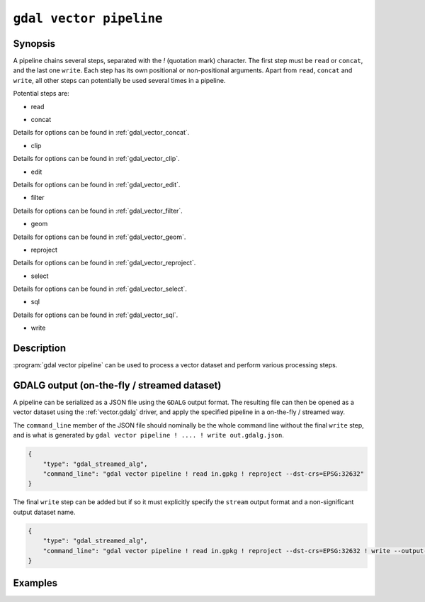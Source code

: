 .. _gdal_vector_pipeline:

================================================================================
``gdal vector pipeline``
================================================================================

.. versionadded:: 3.11

.. only:: html

    Process a vector dataset.

.. Index:: gdal vector pipeline

Synopsis
--------

.. program-output:: gdal vector pipeline --help-doc=main

A pipeline chains several steps, separated with the `!` (quotation mark) character.
The first step must be ``read`` or ``concat``, and the last one ``write``. Each step has its
own positional or non-positional arguments. Apart from ``read``, ``concat`` and ``write``,
all other steps can potentially be used several times in a pipeline.

Potential steps are:

* read

.. program-output:: gdal vector pipeline --help-doc=read

* concat

.. program-output:: gdal vector pipeline --help-doc=concat

Details for options can be found in :ref:`gdal_vector_concat`.

* clip

.. program-output:: gdal vector pipeline --help-doc=clip

Details for options can be found in :ref:`gdal_vector_clip`.

* edit

.. program-output:: gdal vector pipeline --help-doc=edit

Details for options can be found in :ref:`gdal_vector_edit`.

* filter

.. program-output:: gdal vector pipeline --help-doc=filter

Details for options can be found in :ref:`gdal_vector_filter`.

* geom

.. program-output:: gdal vector pipeline --help-doc=geom

Details for options can be found in :ref:`gdal_vector_geom`.

* reproject

.. program-output:: gdal vector pipeline --help-doc=reproject

Details for options can be found in :ref:`gdal_vector_reproject`.

* select

.. program-output:: gdal vector pipeline --help-doc=select

Details for options can be found in :ref:`gdal_vector_select`.

* sql

.. program-output:: gdal vector pipeline --help-doc=sql

Details for options can be found in :ref:`gdal_vector_sql`.

* write

.. program-output:: gdal vector pipeline --help-doc=write

Description
-----------

:program:`gdal vector pipeline` can be used to process a vector dataset and
perform various processing steps.

GDALG output (on-the-fly / streamed dataset)
--------------------------------------------

A pipeline can be serialized as a JSON file using the ``GDALG`` output format.
The resulting file can then be opened as a vector dataset using the
:ref:`vector.gdalg` driver, and apply the specified pipeline in a on-the-fly /
streamed way.

The ``command_line`` member of the JSON file should nominally be the whole command
line without the final ``write`` step, and is what is generated by
``gdal vector pipeline ! .... ! write out.gdalg.json``.

.. code-block:: json

    {
        "type": "gdal_streamed_alg",
        "command_line": "gdal vector pipeline ! read in.gpkg ! reproject --dst-crs=EPSG:32632"
    }

The final ``write`` step can be added but if so it must explicitly specify the
``stream`` output format and a non-significant output dataset name.

.. code-block:: json

    {
        "type": "gdal_streamed_alg",
        "command_line": "gdal vector pipeline ! read in.gpkg ! reproject --dst-crs=EPSG:32632 ! write --output-format=streamed streamed_dataset"
    }


Examples
--------

.. example::
   :title: Reproject a GeoPackage file to CRS EPSG:32632 ("WGS 84 / UTM zone 32N")

   .. code-block:: bash

        $ gdal vector pipeline --progress ! read in.gpkg ! reproject --dst-crs=EPSG:32632 ! write out.gpkg --overwrite

.. example::
   :title: Serialize the command of a reprojection of a GeoPackage file in a GDALG file, and later read it

   .. code-block:: bash

        $ gdal vector pipeline --progress ! read in.gpkg ! reproject --dst-crs=EPSG:32632 ! write in_epsg_32632.gdalg.json --overwrite
        $ gdal vector info in_epsg_32632.gdalg.json

.. example:: Union 2 source shapefiles (with similar structure), reproject them to EPSG:32632, keep only cities larger than 1 million inhabitants and write to a GeoPackage
   :title:

   .. code-block:: bash

        $ gdal vector pipeline --progress ! concat --single --dst-crs=EPSG:32632 france.shp belgium.shp ! filter --where "pop > 1e6" ! write out.gpkg --overwrite
